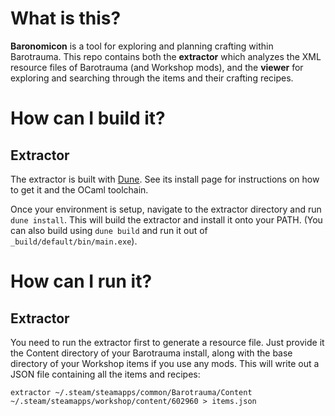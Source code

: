 * What is this?
*Baronomicon* is a tool for exploring and planning crafting within Barotrauma.
 This repo contains both the *extractor* which analyzes the XML resource files
 of Barotrauma (and Workshop mods), and the *viewer* for exploring and searching
 through the items and their crafting recipes.

* How can I build it?
** Extractor
The extractor is built with [[https://dune.build/install][Dune]]. See its install page for instructions on how
to get it and the OCaml toolchain.

Once your environment is setup, navigate to the extractor directory and run
~dune install~. This will build the extractor and install it onto your PATH.
(You can also build using ~dune build~ and run it out of ~_build/default/bin/main.exe~).

* How can I run it?
** Extractor
You need to run the extractor first to generate a resource file. Just provide it
the Content directory of your Barotrauma install, along with the base directory of
your Workshop items if you use any mods. This will write out a JSON file containing
all the items and recipes:

~extractor ~/.steam/steamapps/common/Barotrauma/Content ~/.steam/steamapps/workshop/content/602960 > items.json~
